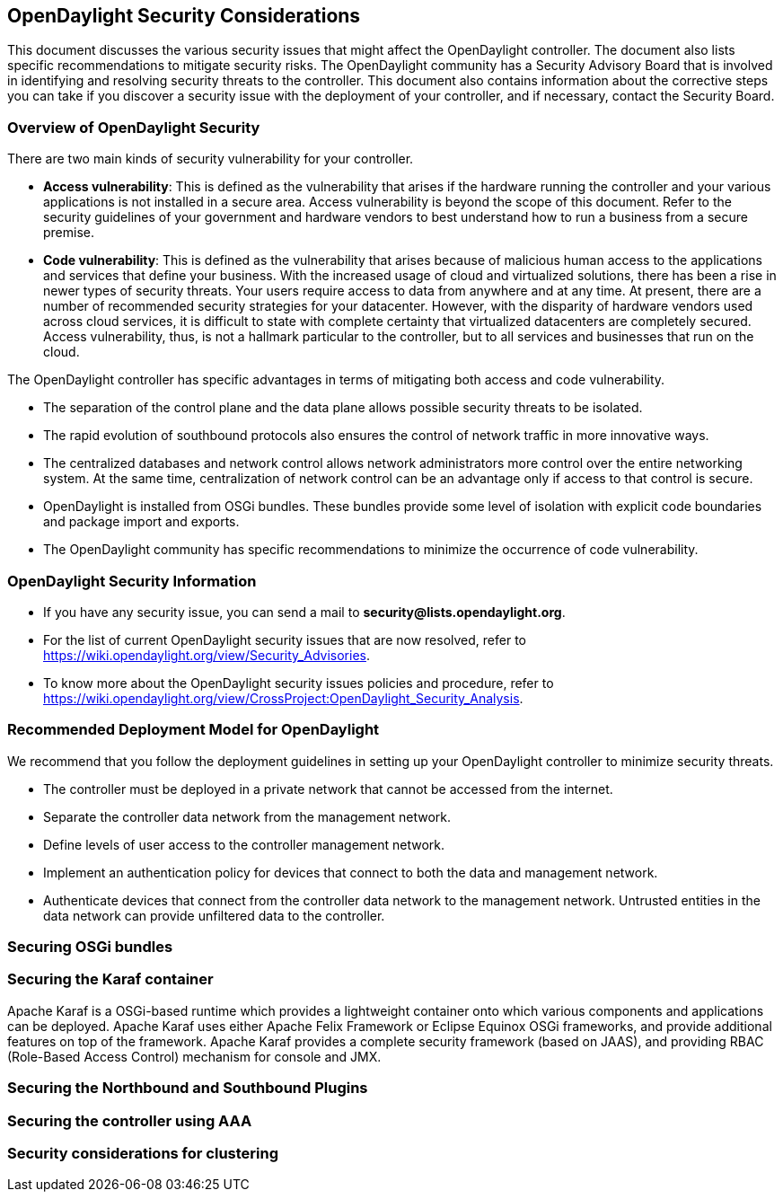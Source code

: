 == OpenDaylight Security Considerations

This document discusses the various security issues that might affect the OpenDaylight controller. The document also lists specific recommendations to mitigate security risks. The OpenDaylight community has a Security Advisory Board that is involved in identifying and resolving security threats to the controller. This document also contains information about the corrective steps you can take if you discover a security issue with the deployment of your controller, and if necessary, contact the Security Board.

=== Overview of OpenDaylight Security

There are two main kinds of security vulnerability for your controller.

* *Access vulnerability*: This is defined as the vulnerability that arises if the hardware running the controller and your various applications is not installed in a secure area. Access vulnerability is beyond the scope of this document. Refer to the security guidelines of your government and hardware vendors to best understand how to run a business from a secure premise.

* *Code vulnerability*: This is defined as the vulnerability that arises because of malicious human access to the applications and services that define your business. With the increased usage of cloud and virtualized solutions, there has been a rise in newer types of security threats. Your users require access to data from anywhere and at any time. At present, there are a number of recommended security strategies for your datacenter. However, with the disparity of hardware vendors used across cloud services, it is difficult to state with complete certainty that virtualized datacenters are completely secured. Access vulnerability, thus, is not a hallmark particular to the controller, but to all services and businesses that run on the cloud.

The OpenDaylight controller has specific advantages in terms of mitigating both access and code vulnerability.

* The separation of the control plane and the data plane allows possible security threats to be isolated.

* The rapid evolution of southbound protocols also ensures the control of network traffic in more innovative ways.

* The centralized databases and network control allows network administrators more control over the entire networking system. At the same time, centralization of network control can be an advantage only if access to that control is secure.

* OpenDaylight is installed from OSGi bundles. These bundles provide some level of isolation with explicit code boundaries and package import and exports. 

* The OpenDaylight community has specific recommendations to minimize the occurrence of code vulnerability.

=== OpenDaylight Security Information

* If you have any security issue, you can send a mail to *security@lists.opendaylight.org*.

* For the list of current OpenDaylight security issues that are now resolved, refer to https://wiki.opendaylight.org/view/Security_Advisories.

* To know more about the OpenDaylight security issues policies and procedure, refer to https://wiki.opendaylight.org/view/CrossProject:OpenDaylight_Security_Analysis.

=== Recommended Deployment Model for OpenDaylight

We recommend that you follow the deployment guidelines in setting up your OpenDaylight controller to minimize security threats.

* The controller must be deployed in a private network that cannot be accessed from the internet.

* Separate the controller data network from the management network.

* Define levels of user access to the controller management network.

* Implement an authentication policy for devices that connect to both the data and management network.

* Authenticate devices that connect from the controller data network to the management network. Untrusted entities in the data network can provide unfiltered data to the controller.

=== Securing OSGi bundles


=== Securing the Karaf container

Apache Karaf is a OSGi-based runtime which provides a lightweight container onto which various components and applications can be deployed. Apache Karaf uses either Apache Felix Framework or Eclipse Equinox OSGi frameworks, and provide additional features on top of the framework. Apache Karaf provides a complete security framework (based on JAAS), and providing RBAC (Role-Based Access Control) mechanism for console and JMX.

=== Securing the Northbound and Southbound Plugins


=== Securing the controller using AAA


=== Security considerations for clustering

	


